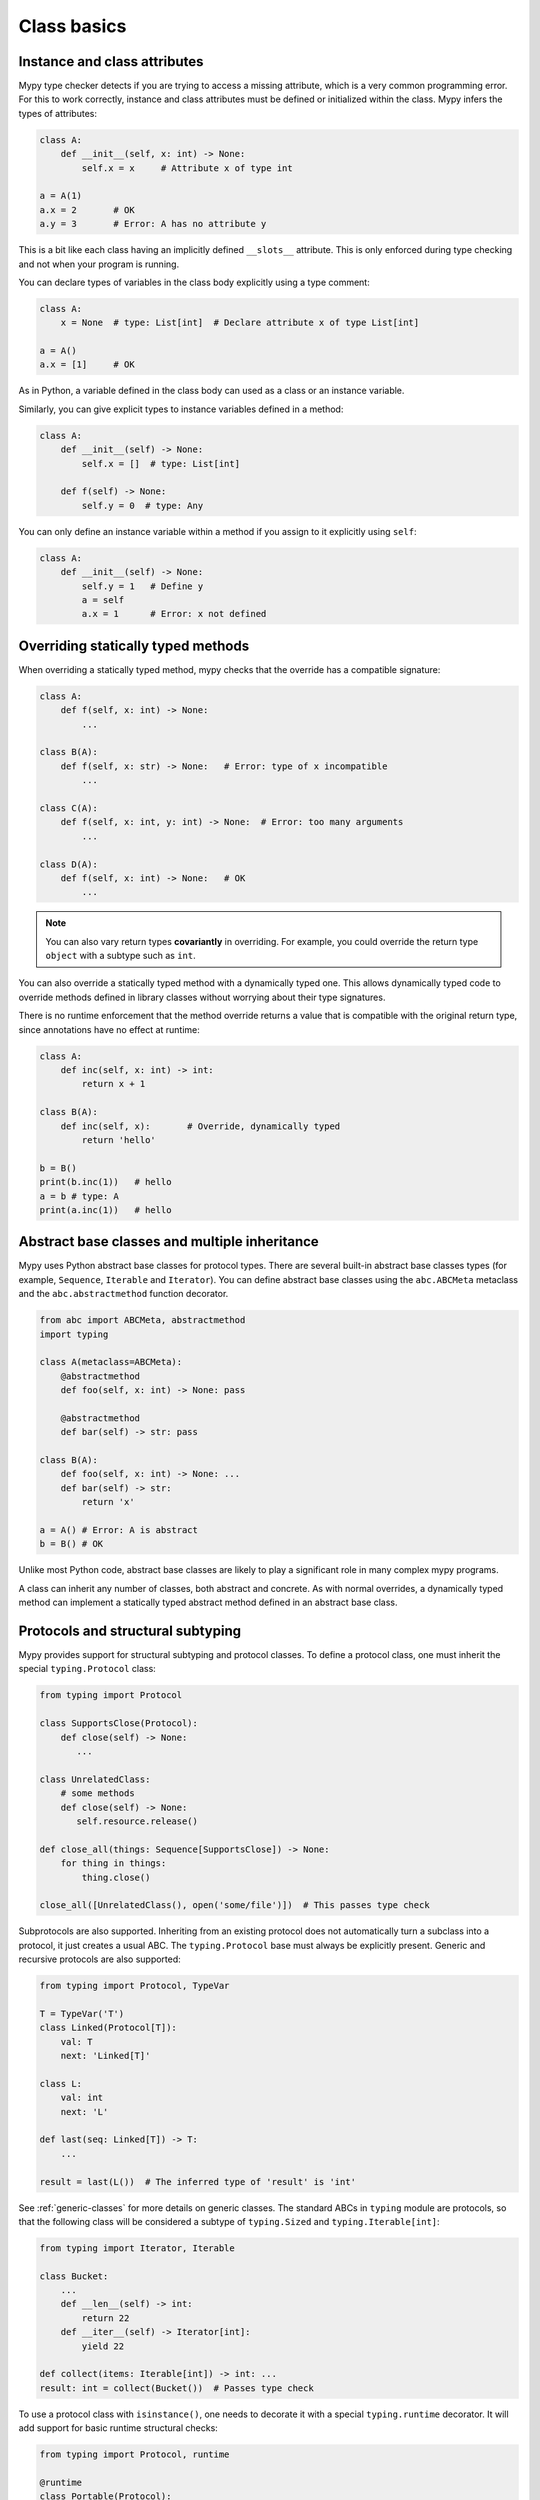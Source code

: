 Class basics
============

Instance and class attributes
*****************************

Mypy type checker detects if you are trying to access a missing
attribute, which is a very common programming error. For this to work
correctly, instance and class attributes must be defined or
initialized within the class. Mypy infers the types of attributes:

.. code-block:: python

   class A:
       def __init__(self, x: int) -> None:
           self.x = x     # Attribute x of type int

   a = A(1)
   a.x = 2       # OK
   a.y = 3       # Error: A has no attribute y

This is a bit like each class having an implicitly defined
``__slots__`` attribute. This is only enforced during type
checking and not when your program is running.

You can declare types of variables in the class body explicitly using
a type comment:

.. code-block:: python

   class A:
       x = None  # type: List[int]  # Declare attribute x of type List[int]

   a = A()
   a.x = [1]     # OK

As in Python, a variable defined in the class body can used as a class
or an instance variable.

Similarly, you can give explicit types to instance variables defined
in a method:

.. code-block:: python

   class A:
       def __init__(self) -> None:
           self.x = []  # type: List[int]

       def f(self) -> None:
           self.y = 0  # type: Any

You can only define an instance variable within a method if you assign
to it explicitly using ``self``:

.. code-block:: python

   class A:
       def __init__(self) -> None:
           self.y = 1   # Define y
           a = self
           a.x = 1      # Error: x not defined

Overriding statically typed methods
***********************************

When overriding a statically typed method, mypy checks that the
override has a compatible signature:

.. code-block:: python

   class A:
       def f(self, x: int) -> None:
           ...

   class B(A):
       def f(self, x: str) -> None:   # Error: type of x incompatible
           ...

   class C(A):
       def f(self, x: int, y: int) -> None:  # Error: too many arguments
           ...

   class D(A):
       def f(self, x: int) -> None:   # OK
           ...

.. note::

   You can also vary return types **covariantly** in overriding. For
   example, you could override the return type ``object`` with a subtype
   such as ``int``.

You can also override a statically typed method with a dynamically
typed one. This allows dynamically typed code to override methods
defined in library classes without worrying about their type
signatures.

There is no runtime enforcement that the method override returns a
value that is compatible with the original return type, since
annotations have no effect at runtime:

.. code-block:: python

   class A:
       def inc(self, x: int) -> int:
           return x + 1

   class B(A):
       def inc(self, x):       # Override, dynamically typed
           return 'hello'

   b = B()
   print(b.inc(1))   # hello
   a = b # type: A
   print(a.inc(1))   # hello

Abstract base classes and multiple inheritance
**********************************************

Mypy uses Python abstract base classes for protocol types. There are
several built-in abstract base classes types (for example,
``Sequence``, ``Iterable`` and ``Iterator``). You can define abstract
base classes using the ``abc.ABCMeta`` metaclass and the
``abc.abstractmethod`` function decorator.

.. code-block:: python

   from abc import ABCMeta, abstractmethod
   import typing

   class A(metaclass=ABCMeta):
       @abstractmethod
       def foo(self, x: int) -> None: pass

       @abstractmethod
       def bar(self) -> str: pass

   class B(A):
       def foo(self, x: int) -> None: ...
       def bar(self) -> str:
           return 'x'

   a = A() # Error: A is abstract
   b = B() # OK

Unlike most Python code, abstract base classes are likely to play a
significant role in many complex mypy programs.

A class can inherit any number of classes, both abstract and
concrete. As with normal overrides, a dynamically typed method can
implement a statically typed abstract method defined in an abstract
base class.

.. _protocol-types:

Protocols and structural subtyping
**********************************

Mypy provides support for structural subtyping and protocol classes.
To define a protocol class, one must inherit the special ``typing.Protocol``
class:

.. code-block:: python

   from typing import Protocol

   class SupportsClose(Protocol):
       def close(self) -> None:
          ...

   class UnrelatedClass:
       # some methods
       def close(self) -> None:
          self.resource.release()

   def close_all(things: Sequence[SupportsClose]) -> None:
       for thing in things:
           thing.close()

   close_all([UnrelatedClass(), open('some/file')])  # This passes type check

Subprotocols are also supported. Inheriting from an existing protocol does
not automatically turn a subclass into a protocol, it just creates a usual
ABC. The ``typing.Protocol`` base must always be explicitly present.
Generic and recursive protocols are also supported:

.. code-block:: python

   from typing import Protocol, TypeVar

   T = TypeVar('T')
   class Linked(Protocol[T]):
       val: T
       next: 'Linked[T]'

   class L:
       val: int
       next: 'L'

   def last(seq: Linked[T]) -> T:
       ...

   result = last(L())  # The inferred type of 'result' is 'int'

See :ref:`generic-classes` for more details on generic classes.
The standard ABCs in ``typing`` module are protocols, so that the following
class will be considered a subtype of ``typing.Sized`` and
``typing.Iterable[int]``:

.. code-block:: python

   from typing import Iterator, Iterable

   class Bucket:
       ...
       def __len__(self) -> int:
           return 22
       def __iter__(self) -> Iterator[int]:
           yield 22

   def collect(items: Iterable[int]) -> int: ...
   result: int = collect(Bucket())  # Passes type check

To use a protocol class with ``isinstance()``, one needs to decorate it with
a special ``typing.runtime`` decorator. It will add support for basic runtime
structural checks:

.. code-block:: python

   from typing import Protocol, runtime

   @runtime
   class Portable(Protocol):
       handles: int

   class Mug:
       def __init__(self) -> None:
           self.handles = 1

   mug = Mug()
   if isinstance(mug, Portable):
      use(mug.handles)  # Works statically and at runtime.

See `PEP 544 <https://www.python.org/dev/peps/pep-0544/>`_ for
specification of structural subtyping in Python.

.. note::

   The support for structural subtyping is still experimental. Some features
   might be not yet implemented, mypy could pass unsafe code or reject
   working code.
